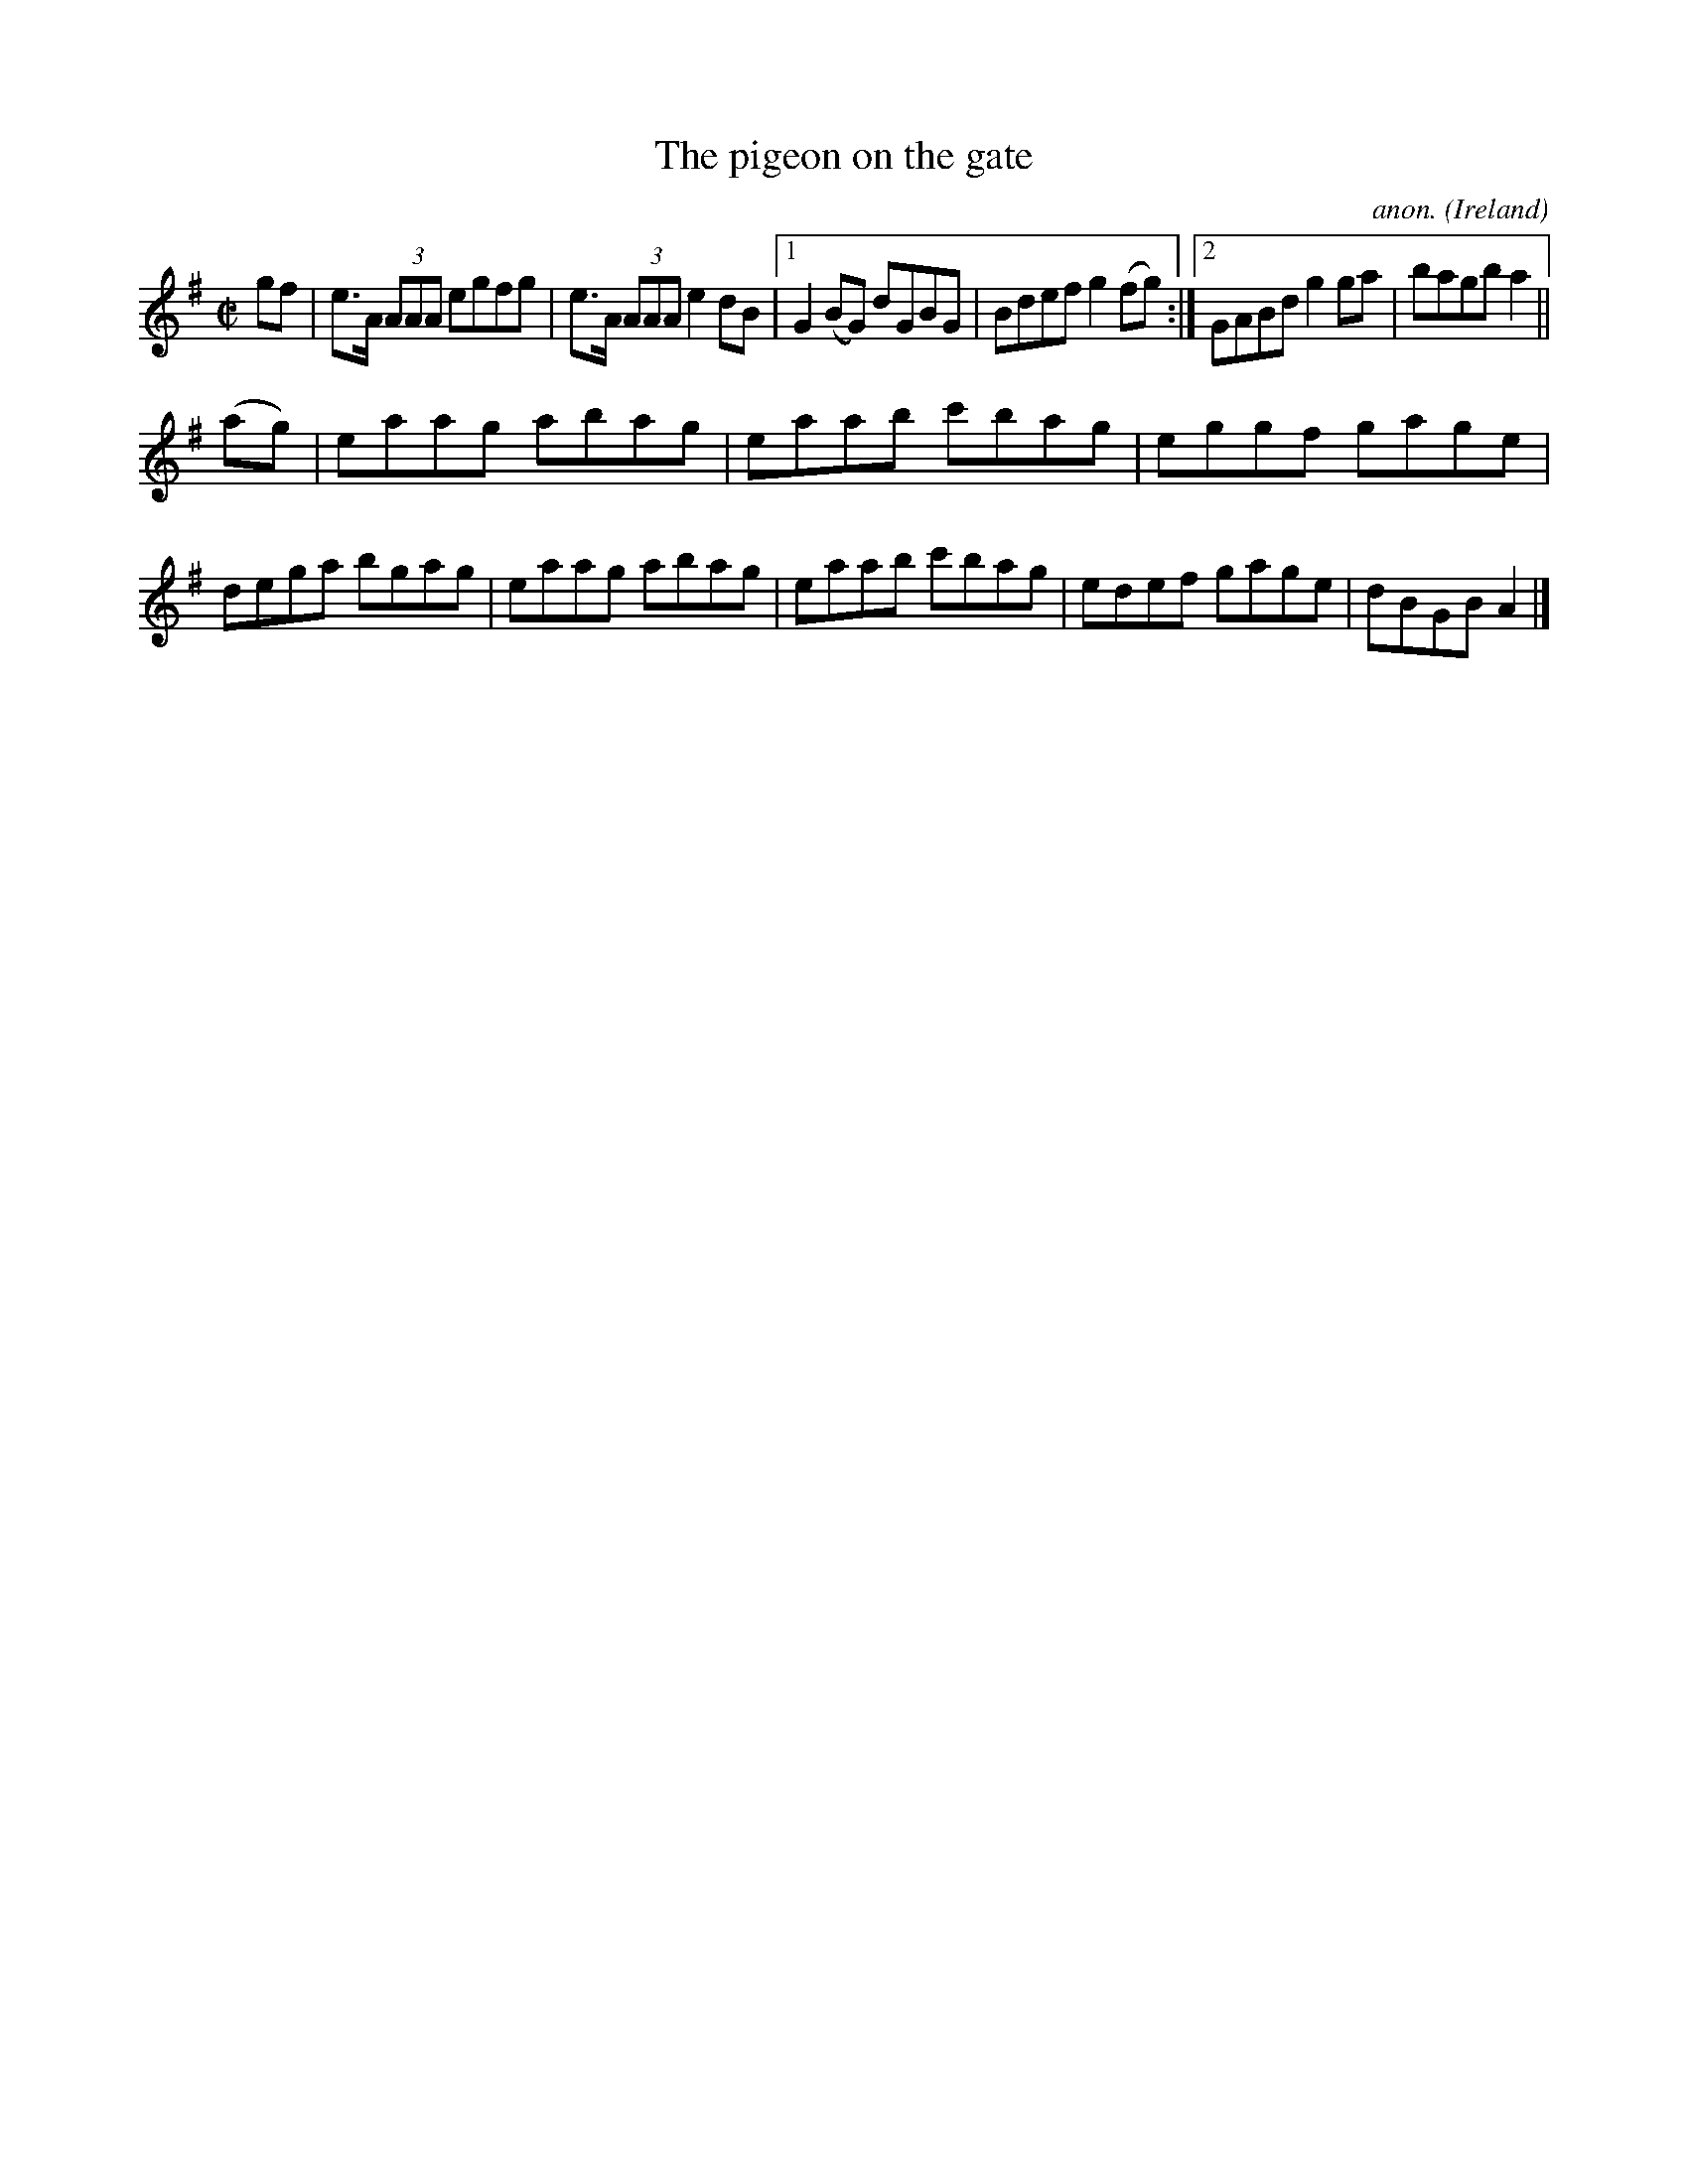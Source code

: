 X:648
T:The pigeon on the gate
C:anon.
O:Ireland
B:Francis O'Neill: "The Dance Music of Ireland" (1907) no. 648
R:Reel
Z:Transcribed by Frank Nordberg - http://www.musicaviva.com
F:http://www.musicaviva.com/abc/tunes/ireland/oneill-1001/0648/oneill-1001-0648-1.abc
M:C|
L:1/8
K:G
gf|e>A (3AAA egfg|e>A (3AAA e2dB|[1G2(BG) dGBG|Bdef g2(fg):|[2GABd g2ga|bagb a2||
(ag)|eaag abag|eaab c'bag|eggf gage|dega bgag|eaag abag|eaab c'bag|edef gage|dBGB A2|]
W:
W:
%
%
